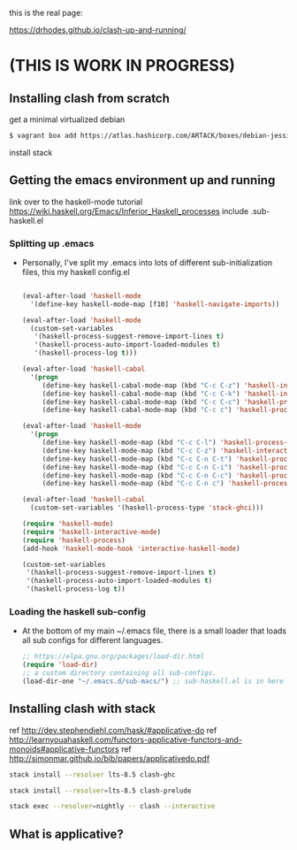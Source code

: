 this is the real page:

https://drhodes.github.io/clash-up-and-running/

# start on a scratch instance.
* (THIS IS WORK IN PROGRESS)

** Installing clash from scratch
  get a minimal virtualized debian

  #+BEGIN_SRC emacs-lisp
  $ vagrant box add https://atlas.hashicorp.com/ARTACK/boxes/debian-jessie
  #+END_SRC

  install stack

** Getting the emacs environment up and running
   link over to the haskell-mode tutorial
   https://wiki.haskell.org/Emacs/Inferior_Haskell_processes
   include .sub-haskell.el 

*** Splitting up .emacs
- Personally, I've split my .emacs into lots of different
  sub-initialization files, this my haskell config.el

 #+BEGIN_SRC emacs-lisp

(eval-after-load 'haskell-mode
  '(define-key haskell-mode-map [f10] 'haskell-navigate-imports))

(eval-after-load 'haskell-mode
  (custom-set-variables
   '(haskell-process-suggest-remove-import-lines t)
   '(haskell-process-auto-import-loaded-modules t)
   '(haskell-process-log t)))

(eval-after-load 'haskell-cabal
  '(progn
     (define-key haskell-cabal-mode-map (kbd "C-c C-z") 'haskell-interactive-switch)
     (define-key haskell-cabal-mode-map (kbd "C-c C-k") 'haskell-interactive-mode-clear)
     (define-key haskell-cabal-mode-map (kbd "C-c C-c") 'haskell-process-cabal-build)
     (define-key haskell-cabal-mode-map (kbd "C-c c") 'haskell-process-cabal)))

(eval-after-load 'haskell-mode
  '(progn
     (define-key haskell-mode-map (kbd "C-c C-l") 'haskell-process-load-or-reload)
     (define-key haskell-mode-map (kbd "C-c C-z") 'haskell-interactive-switch)
     (define-key haskell-mode-map (kbd "C-c C-n C-t") 'haskell-process-do-type)
     (define-key haskell-mode-map (kbd "C-c C-n C-i") 'haskell-process-do-info)
     (define-key haskell-mode-map (kbd "C-c C-n C-c") 'haskell-process-cabal-build)
     (define-key haskell-mode-map (kbd "C-c C-n c") 'haskell-process-cabal)))

(eval-after-load 'haskell-cabal
  (custom-set-variables '(haskell-process-type 'stack-ghci)))

(require 'haskell-mode)
(require 'haskell-interactive-mode)
(require 'haskell-process)
(add-hook 'haskell-mode-hook 'interactive-haskell-mode)

(custom-set-variables
 '(haskell-process-suggest-remove-import-lines t)
 '(haskell-process-auto-import-loaded-modules t)
 '(haskell-process-log t))
#+END_SRC

*** Loading the haskell sub-config
- At the bottom of my main ~/.emacs file, there is a small loader that
  loads all sub configs for different languages. 

  #+BEGIN_SRC emacs-lisp    
  ;; https://elpa.gnu.org/packages/load-dir.html
  (require 'load-dir)
  ;; a custom directory containing all sub-configs.
  (load-dir-one "~/.emacs.d/sub-macs/") ;; sub-haskell.el is in here
  #+END_SRC
  

** Installing clash with stack
   # getting installing the new clash (based on ghc8, has feature ApplicativeDo)
   # what is applicative anyways?   
   
   ref http://dev.stephendiehl.com/hask/#applicative-do
   ref http://learnyouahaskell.com/functors-applicative-functors-and-monoids#applicative-functors
   ref http://simonmar.github.io/bib/papers/applicativedo.pdf



   # lts-8.5 may be a little newer than the clash compiler.
   # why does that matter? hmm.

   #+BEGIN_SRC bash
   stack install --resolver lts-8.5 clash-ghc
   #+END_SRC

   # this needs to be run so emacs haskell interactive mode can find 
   # clash modules in the project stack repo.
   # interactive-haskell-mode reaches out to 
   # ghc here for type checking in the 

   #+BEGIN_SRC bash
   stack install --resolver=lts-8.5 clash-prelude
   #+END_SRC


   # this is how clash is run from the terminal using the version of
   # clash installed by stack. 

   #+BEGIN_SRC bash
   stack exec --resolver=nightly -- clash --interactive
   #+END_SRC

** What is applicative?
** 

